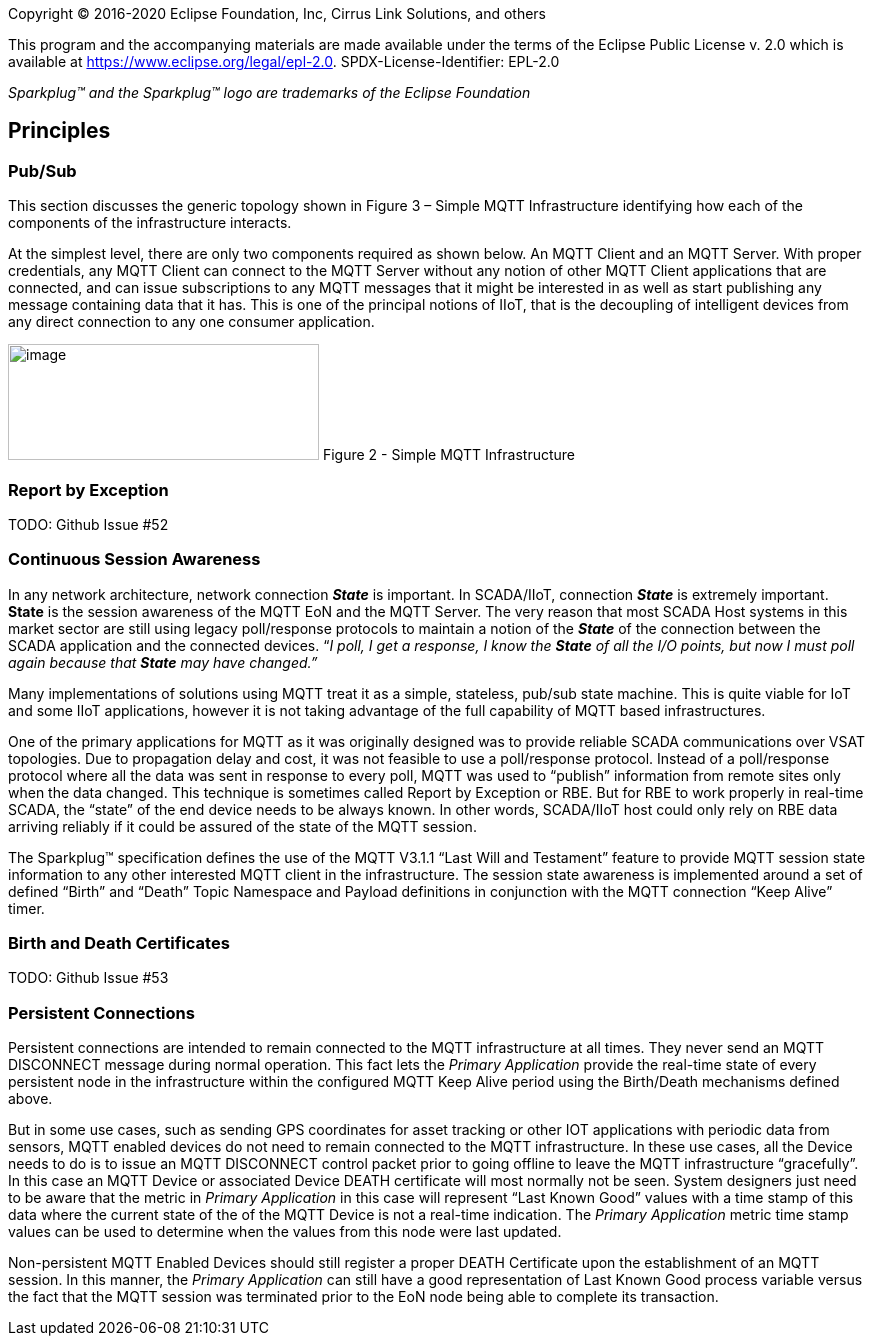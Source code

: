 Copyright © 2016-2020 Eclipse Foundation, Inc, Cirrus Link Solutions, and others

This program and the accompanying materials are made available under the
terms of the Eclipse Public License v. 2.0 which is available at
https://www.eclipse.org/legal/epl-2.0.
SPDX-License-Identifier: EPL-2.0

_Sparkplug™ and the Sparkplug™ logo are trademarks of the Eclipse Foundation_

[[principles]]
== Principles

[[principles_pub_sub]]
=== Pub/Sub

This section discusses the generic topology shown in Figure 3 – Simple MQTT Infrastructure identifying how 
each of the components of the infrastructure interacts.

At the simplest level, there are only two components required as shown below. An MQTT Client and an MQTT 
Server. With proper credentials, any MQTT Client can connect to the MQTT Server without any notion of other 
MQTT Client applications that are connected, and can issue subscriptions to any MQTT messages that it might 
be interested in as well as start publishing any message containing data that it has. This is one of the 
principal notions of IIoT, that is the decoupling of intelligent devices from any direct connection to any 
one consumer application.

image:extracted-media/media/image6.png[image,width=311,height=116]
Figure 2 - Simple MQTT Infrastructure

[[principles_report_by_exception]]
=== Report by Exception
TODO: Github Issue #52

[[principles_continuous_session_awareness]]
=== Continuous Session Awareness

In any network architecture, network connection *_State_* is important. In SCADA/IIoT, connection *_State_* 
is extremely important. *State* is the session awareness of the MQTT EoN and the MQTT Server. The very reason 
that most SCADA Host systems in this market sector are still using legacy poll/response protocols to 
maintain a notion of the *_State_* of the connection between the SCADA application and the connected 
devices. “_I poll, I get a response, I know the *State* of all the I/O points, but now I must poll again 
because that *State* may have changed.”_

Many implementations of solutions using MQTT treat it as a simple, stateless, pub/sub state machine. This is 
quite viable for IoT and some IIoT applications, however it is not taking advantage of the full capability 
of MQTT based infrastructures.

One of the primary applications for MQTT as it was originally designed was to provide reliable SCADA 
communications over VSAT topologies. Due to propagation delay and cost, it was not feasible to use a 
poll/response protocol. Instead of a poll/response protocol where all the data was sent in response to every 
poll, MQTT was used to “publish” information from remote sites only when the data changed. This technique is 
sometimes called Report by Exception or RBE. But for RBE to work properly in real-time SCADA, the “state” of 
the end device needs to be always known. In other words, SCADA/IIoT host could only rely on RBE data 
arriving reliably if it could be assured of the state of the MQTT session.

The Sparkplug™ specification defines the use of the MQTT V3.1.1 “Last Will and Testament” feature to provide 
MQTT session state information to any other interested MQTT client in the infrastructure. The session state 
awareness is implemented around a set of defined “Birth” and “Death” Topic Namespace and Payload definitions 
in conjunction with the MQTT connection “Keep Alive” timer.

[[principles_birth_and_death_certificates]]
=== Birth and Death Certificates
TODO: Github Issue #53

[[principles_persistent_connections]]
=== Persistent Connections

Persistent connections are intended to remain connected to the MQTT infrastructure at all times. They never 
send an MQTT DISCONNECT message during normal operation. This fact lets the _Primary Application_ provide the 
real-time state of every persistent node in the infrastructure within the configured MQTT Keep Alive period 
using the Birth/Death mechanisms defined above.

But in some use cases, such as sending GPS coordinates for asset tracking or other IOT applications with 
periodic data from sensors, MQTT enabled devices do not need to remain connected to the MQTT infrastructure. 
In these use cases, all the Device needs to do is to issue an MQTT DISCONNECT control packet prior to going 
offline to leave the MQTT infrastructure “gracefully”. In this case an MQTT Device or associated Device DEATH 
certificate will most normally not be seen. System designers just need to be aware that the metric in 
_Primary Application_ in this case will represent “Last Known Good” values with a time stamp of this data 
where the current state of the of the MQTT Device is not a real-time indication. The _Primary Application_ 
metric time stamp values can be used to determine when the values from this node were last updated.

Non-persistent MQTT Enabled Devices should still register a proper DEATH Certificate upon the establishment 
of an MQTT session. In this manner, the _Primary Application_ can still have a good representation of Last 
Known Good process variable versus the fact that the MQTT session was terminated prior to the EoN node being 
able to complete its transaction.
